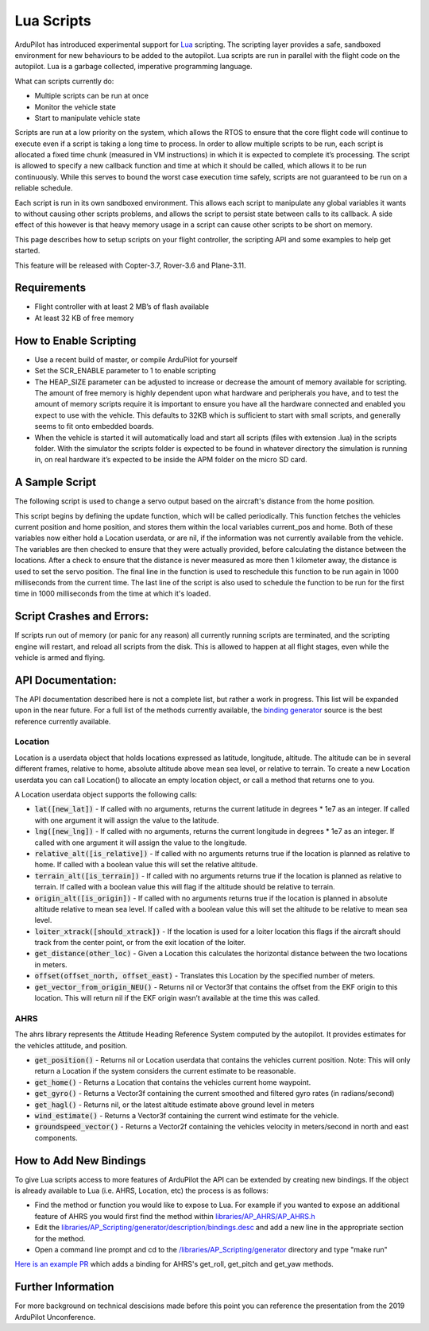 .. _lua-scripts:

===========
Lua Scripts
===========

ArduPilot has introduced experimental support for `Lua <https://www.lua.org/>`_ scripting.
The scripting layer provides a safe, sandboxed environment for new behaviours to be added to the autopilot.
Lua scripts are run in parallel with the flight code on the autopilot. Lua is a garbage collected, imperative programming language.

What can scripts currently do:

- Multiple scripts can be run at once
- Monitor the vehicle state
- Start to manipulate vehicle state

Scripts are run at a low priority on the system, which allows the RTOS to ensure that the core flight code will continue to execute even if a script is taking a long time to process.
In order to allow multiple scripts to be run, each script is allocated a fixed time chunk (measured in VM instructions) in which it is expected to complete it’s processing.
The script is allowed to specify a new callback function and time at which it should be called, which allows it to be run continuously.
While this serves to bound the worst case execution time safely, scripts are not guaranteed to be run on a reliable schedule.

Each script is run in its own sandboxed environment.
This allows each script to manipulate any global variables it wants to without causing other scripts problems, and allows the script to persist state between calls to its callback.
A side effect of this however is that heavy memory usage in a script can cause other scripts to be short on memory.

This page describes how to setup scripts on your flight controller, the scripting API and some examples to help get started.

This feature will be released with Copter-3.7, Rover-3.6 and Plane-3.11.

Requirements
============

- Flight controller with at least 2 MB’s of flash available
- At least 32 KB of free memory

How to Enable Scripting
=======================

- Use a recent build of master, or compile ArduPilot for yourself
- Set the SCR_ENABLE parameter to 1 to enable scripting
- The HEAP_SIZE parameter can be adjusted to increase or decrease the amount of memory available for scripting. The amount of free memory is highly dependent upon what hardware and peripherals you have, and to test the amount of memory scripts require it is important to ensure you have all the hardware connected and enabled you expect to use with the vehicle. This defaults to 32KB which is sufficient to start with small scripts, and generally seems to fit onto embedded boards.
- When the vehicle is started it will automatically load and start all scripts (files with extension .lua) in the scripts folder. With the simulator the scripts folder is expected to be found in whatever directory the simulation is running in, on real hardware it’s expected to be inside the APM folder on the micro SD card.

A Sample Script
===============

The following script is used to change a servo output based on the aircraft's distance from the home position.

.. code-block:: lua
   :linenos:

   function update () -- periodic function that will be called
     local current_pos = ahrs:get_position() -- fetch the current position of the vehicle
     local home = ahrs:get_home()            -- fetch the home position of the vehicle
     if current_pos and home then            -- check that both a vehicle location, and home location are available
       local distance = current_pos:get_distance(ahrs:get_home()) -- calculate the distance from home in meters
       if distance > 1000 then -- if more then 1000 meters away
         distance = 1000;      -- clamp the distance to 1000 meters
       end
       servo.set_output_pwm(96, 1000 + distance) -- set the servo assigned function 96 (scripting3) to a proportional value
     end
   
     return update, 1000 -- request to be rerun again 1000 milliseconds (1 second) from now
   end

   return update, 1000   -- request to be rerun again 1000 milliseconds (1 second) from now 

This script begins by defining the update function, which will be called periodically.
This function fetches the vehicles current position and home position, and stores them within the local variables current_pos and home.
Both of these variables now either hold a Location userdata, or are nil, if the information was not currently available from the vehicle.
The variables are then checked to ensure that they were actually provided, before calculating the distance between the locations.
After a check to ensure that the distance is never measured as more then 1 kilometer away, the distance is used to set the servo position.
The final line in the function is used to reschedule this function to be run again in 1000 milliseconds from the current time.
The last line of the script is also used to schedule the function to be run for the first time in 1000 milliseconds from the time at which it's loaded.

Script Crashes and Errors:
==========================
If scripts run out of memory (or panic for any reason) all currently running scripts are terminated, and the scripting engine will restart, and reload all scripts from the disk.
This is allowed to happen at all flight stages, even while the vehicle is armed and flying.

API Documentation:
==================

The API documentation described here is not a complete list, but rather a work in progress. This list will be expanded upon in the near future. For a full list of the methods currently available, the `binding generator <https://github.com/ArduPilot/ardupilot/blob/master/libraries/AP_Scripting/generator/description/bindings.desc>`_ source is the best reference currently available.

Location
~~~~~~~~

Location is a userdata object that holds locations expressed as latitude, longitude, altitude. The altitude can be in several different frames, relative to home, absolute altitude above mean sea level, or relative to terrain. To create a new Location userdata you can call Location() to allocate an empty location object, or call a method that returns one to you.

A Location userdata object supports the following calls:

- :code:`lat([new_lat])` - If called with no arguments, returns the current latitude in degrees * 1e7 as an integer. If called with one argument it will assign the value to the latitude.

- :code:`lng([new_lng])` - If called with no arguments, returns the current longitude in degrees * 1e7 as an integer. If called with one argument it will assign the value to the longitude.

- :code:`relative_alt([is_relative])` - If called with no arguments returns true if the location is planned as relative to home. If called with a boolean value this will set the relative altitude.

- :code:`terrain_alt([is_terrain])` - If called with no arguments returns true if the location is planned as relative to terrain. If called with a boolean value this will flag if the altitude should be relative to terrain.

- :code:`origin_alt([is_origin])` - If called with no arguments returns true if the location is planned in absolute altitude relative to mean sea level. If called with a boolean value this will set the altitude to be relative to mean sea level.

- :code:`loiter_xtrack([should_xtrack])` - If the location is used for a loiter location this flags if the aircraft should track from the center point, or from the exit location of the loiter.

- :code:`get_distance(other_loc)` - Given a Location this calculates the horizontal distance between the two locations in meters.

- :code:`offset(offset_north, offset_east)` - Translates this Location by the specified number of meters.

- :code:`get_vector_from_origin_NEU()` - Returns nil or Vector3f that contains the offset from the EKF origin to this location. This will return nil if the EKF origin wasn’t available at the time this was called.

AHRS
~~~~

The ahrs library represents the Attitude Heading Reference System computed by the autopilot. It provides estimates for the vehicles attitude, and position.

- :code:`get_position()` - Returns nil or Location userdata that contains the vehicles current position. Note: This will only return a Location if the system considers the current estimate to be reasonable.

- :code:`get_home()` - Returns a Location that contains the vehicles current home waypoint.

- :code:`get_gyro()` - Returns a Vector3f containing the current smoothed and filtered gyro rates (in radians/second)

- :code:`get_hagl()` - Returns nil, or the latest altitude estimate above ground level in meters

- :code:`wind_estimate()` - Returns a Vector3f containing the current wind estimate for the vehicle.

- :code:`groundspeed_vector()` - Returns a Vector2f containing the vehicles velocity in meters/second in north and east components.

How to Add New Bindings
=======================

To give Lua scripts access to more features of ArduPilot the API can be extended by creating new bindings.  If the object is already available to Lua (i.e. AHRS, Location, etc) the process is as follows:

- Find the method or function you would like to expose to Lua.  For example if you wanted to expose an additional feature of AHRS you would first find the method within `libraries/AP_AHRS/AP_AHRS.h <https://github.com/ArduPilot/ardupilot/blob/master/libraries/AP_AHRS/AP_AHRS.h>`__
- Edit the `libraries/AP_Scripting/generator/description/bindings.desc <https://github.com/ArduPilot/ardupilot/blob/master/libraries/AP_Scripting/generator/description/bindings.desc>`__ and add a new line in the appropriate section for the method.
- Open a command line prompt and cd to the `/libraries/AP_Scripting/generator <https://github.com/ArduPilot/ardupilot/tree/master/libraries/AP_Scripting/generator>`__ directory and type "make run"

`Here is an example PR <https://github.com/ArduPilot/ardupilot/pull/11787>`__ which adds a binding for AHRS's get_roll, get_pitch and get_yaw methods.

Further Information
===================

For more background on technical descisions made before this point you can reference the presentation from the 2019 ArduPilot Unconference.

..  youtube:: ZUNOZMxOwsI
    :width: 100%

